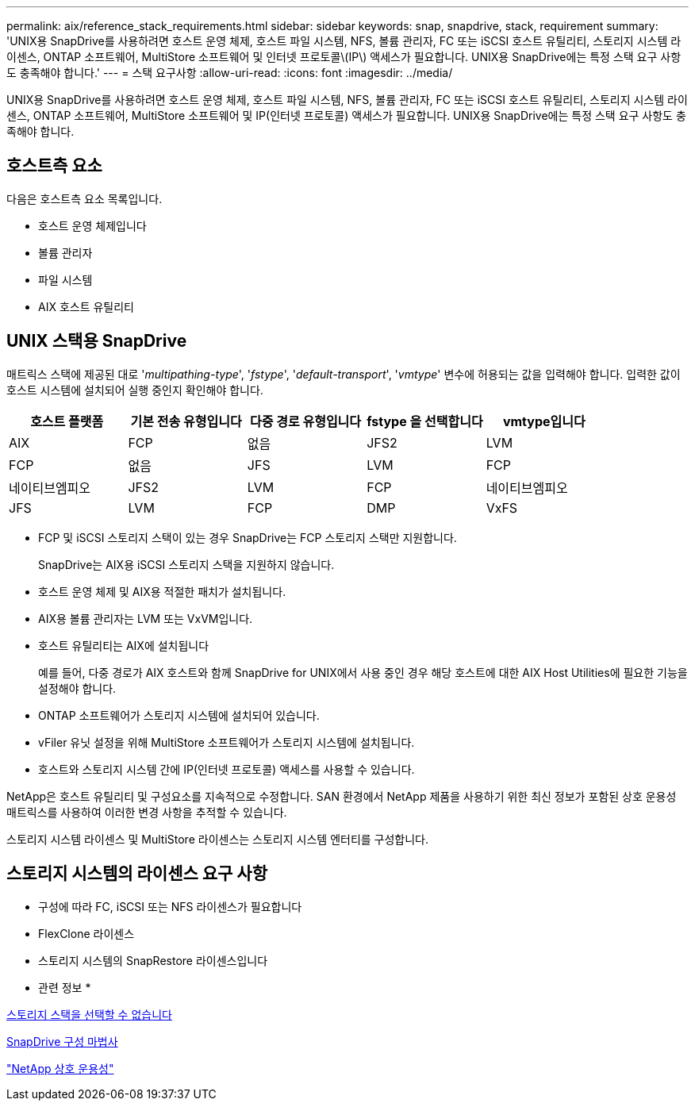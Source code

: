 ---
permalink: aix/reference_stack_requirements.html 
sidebar: sidebar 
keywords: snap, snapdrive, stack, requirement 
summary: 'UNIX용 SnapDrive를 사용하려면 호스트 운영 체제, 호스트 파일 시스템, NFS, 볼륨 관리자, FC 또는 iSCSI 호스트 유틸리티, 스토리지 시스템 라이센스, ONTAP 소프트웨어, MultiStore 소프트웨어 및 인터넷 프로토콜\(IP\) 액세스가 필요합니다. UNIX용 SnapDrive에는 특정 스택 요구 사항도 충족해야 합니다.' 
---
= 스택 요구사항
:allow-uri-read: 
:icons: font
:imagesdir: ../media/


[role="lead"]
UNIX용 SnapDrive를 사용하려면 호스트 운영 체제, 호스트 파일 시스템, NFS, 볼륨 관리자, FC 또는 iSCSI 호스트 유틸리티, 스토리지 시스템 라이센스, ONTAP 소프트웨어, MultiStore 소프트웨어 및 IP(인터넷 프로토콜) 액세스가 필요합니다. UNIX용 SnapDrive에는 특정 스택 요구 사항도 충족해야 합니다.



== 호스트측 요소

다음은 호스트측 요소 목록입니다.

* 호스트 운영 체제입니다
* 볼륨 관리자
* 파일 시스템
* AIX 호스트 유틸리티




== UNIX 스택용 SnapDrive

매트릭스 스택에 제공된 대로 '_multipathing-type_', '_fstype_', '_default-transport_', '_vmtype_' 변수에 허용되는 값을 입력해야 합니다. 입력한 값이 호스트 시스템에 설치되어 실행 중인지 확인해야 합니다.

|===
| 호스트 플랫폼 | 기본 전송 유형입니다 | 다중 경로 유형입니다 | fstype 을 선택합니다 | vmtype입니다 


 a| 
AIX
 a| 
FCP
 a| 
없음
 a| 
JFS2
 a| 
LVM



 a| 
FCP
 a| 
없음
 a| 
JFS
 a| 
LVM



 a| 
FCP
 a| 
네이티브엠피오
 a| 
JFS2
 a| 
LVM



 a| 
FCP
 a| 
네이티브엠피오
 a| 
JFS
 a| 
LVM



 a| 
FCP
 a| 
DMP
 a| 
VxFS
 a| 
VxVM

|===
* FCP 및 iSCSI 스토리지 스택이 있는 경우 SnapDrive는 FCP 스토리지 스택만 지원합니다.
+
SnapDrive는 AIX용 iSCSI 스토리지 스택을 지원하지 않습니다.

* 호스트 운영 체제 및 AIX용 적절한 패치가 설치됩니다.
* AIX용 볼륨 관리자는 LVM 또는 VxVM입니다.
* 호스트 유틸리티는 AIX에 설치됩니다
+
예를 들어, 다중 경로가 AIX 호스트와 함께 SnapDrive for UNIX에서 사용 중인 경우 해당 호스트에 대한 AIX Host Utilities에 필요한 기능을 설정해야 합니다.

* ONTAP 소프트웨어가 스토리지 시스템에 설치되어 있습니다.
* vFiler 유닛 설정을 위해 MultiStore 소프트웨어가 스토리지 시스템에 설치됩니다.
* 호스트와 스토리지 시스템 간에 IP(인터넷 프로토콜) 액세스를 사용할 수 있습니다.


NetApp은 호스트 유틸리티 및 구성요소를 지속적으로 수정합니다. SAN 환경에서 NetApp 제품을 사용하기 위한 최신 정보가 포함된 상호 운용성 매트릭스를 사용하여 이러한 변경 사항을 추적할 수 있습니다.

스토리지 시스템 라이센스 및 MultiStore 라이센스는 스토리지 시스템 엔터티를 구성합니다.



== 스토리지 시스템의 라이센스 요구 사항

* 구성에 따라 FC, iSCSI 또는 NFS 라이센스가 필요합니다
* FlexClone 라이센스
* 스토리지 시스템의 SnapRestore 라이센스입니다


* 관련 정보 *

xref:concept_unable_to_select_a_storage_stack.adoc[스토리지 스택을 선택할 수 없습니다]

xref:concept_when_to_use_the_snapdrive_configuration_wizard.adoc[SnapDrive 구성 마법사]

https://mysupport.netapp.com/NOW/products/interoperability["NetApp 상호 운용성"]
